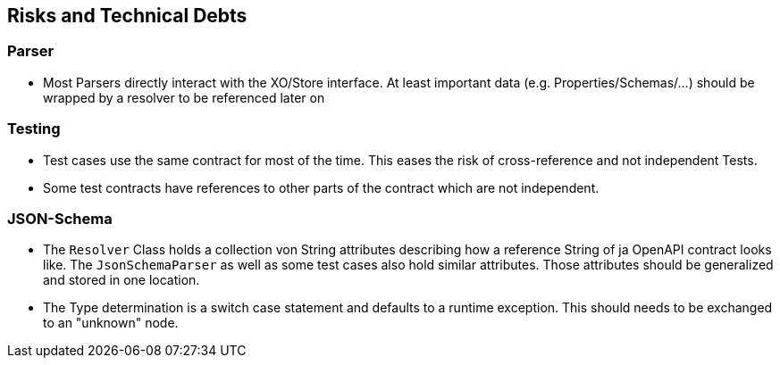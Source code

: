 ifndef::imagesdir[:imagesdir: ../images]

[[section-technical-risks]]
== Risks and Technical Debts

=== Parser

* Most Parsers directly interact with the XO/Store interface. At least important data (e.g. Properties/Schemas/...) should be wrapped by a resolver to be referenced later on

=== Testing

* Test cases use the same contract for most of the time. This eases the risk of cross-reference and not independent Tests.
* Some test contracts have references to other parts of the contract which are not independent.

=== JSON-Schema

* The `Resolver` Class holds a collection von String attributes describing how a reference String of ja OpenAPI contract looks like. The `JsonSchemaParser` as well as some test cases also hold similar attributes. Those attributes should be generalized and stored in one location.
* The Type determination is a switch case statement and defaults to a runtime exception. This should needs to be exchanged to an "unknown" node.